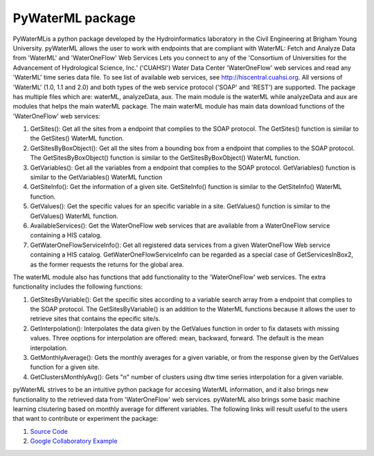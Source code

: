 ===============================
PyWaterML package
===============================


.. image:: https://travis-ci.com/romer8/pywaterml.svg?branch=master

PyWaterMLis a python package developed by the Hydroinformatics laboratory in the Civil Engineering at Brigham Young University. pyWaterML allows the user to work with endpoints that are compliant with WaterML: Fetch and Analyze Data from 'WaterML' and 'WaterOneFlow' Web Services
Lets you connect to any of the 'Consortium of Universities for the Advancement of Hydrological Science, Inc.' ('CUAHSI') Water Data Center 'WaterOneFlow' web services and read any 'WaterML' time series data file. To see list of available web services, see http://hiscentral.cuahsi.org. All versions of 'WaterML' (1.0, 1.1 and 2.0) and both types of the web service protocol ('SOAP' and 'REST') are supported.
The package has multiple files which are: waterML, analyzeData, aux. The main module is the waterML while analyzeData and aux are modules that helps the main waterML package. The main waterML module has main data download functions of the 'WaterOneFlow' web services:

1) GetSites(): Get all the sites from a endpoint that complies to the SOAP protocol. The GetSites() function is similar to the GetSites() WaterML function.
2) GetSitesByBoxObject(): Get all the sites from a bounding box from a endpoint that complies to the SOAP protocol. The GetSitesByBoxObject() function is similar to the GetSitesByBoxObject() WaterML function.
3) GetVariables(): Get all the variables from a endpoint that complies to the SOAP protocol. GetVariables() function is similar to the GetVariables() WaterML function
4) GetSiteInfo(): Get the information of a given site. GetSiteInfo() function is similar to the GetSiteInfo() WaterML function.
5) GetValues(): Get the specific values for an specific variable in a site. GetValues() function is similar to the GetValues() WaterML function.
6) AvailableServices(): Get the WaterOneFlow web services that are available from a WaterOneFlow service containing a HIS catalog.
7) GetWaterOneFlowServiceInfo(): Get all registered data services from a given WaterOneFlow Web service containing a HIS catalog. GetWaterOneFlowServiceInfo can be regarded as a special case of GetServicesInBox2, as the former requests the returns for the global area.

The waterML module also has functions that add functionality to the 'WaterOneFlow' web services. The extra functionality includes the following functions:

1) GetSitesByVariable(): Get the specific sites according to a variable search array from a endpoint that complies to the SOAP protocol. The GetSitesByVariable() is an addition to the WaterML functions because it allows the user to retrieve sites that contains the epecific site/s.
2) GetInterpolation(): Interpolates the data given by the GetValues function in order to fix datasets with missing values. Three ooptions for interpolation are offered: mean, backward, forward. The default is the mean interpolation.
3) GetMonthlyAverage(): Gets the monthly averages for a given variable, or from the response given by the GetValues function for a given site.
4) GetClustersMonthlyAvg(): Gets "n" number of clusters using dtw time series interpolation for a given variable.

pyWaterML strives to be an intuitive python package for accesing WaterML information, and it also brings new functionality to the retrieved data from 'WaterOneFlow' web services.
pyWaterML also brings some basic machine learning clsutering based on monthly average for different variables.
The following links will result useful to the users that want to contribute or experiment the package:

1) `Source Code <https://github.com/romer8/pywaterml>`__
2) `Google Collaboratory Example <https://colab.research.google.com/drive/1R9T-cu1l7KgXcNU7wLGfcUhKOOY0Ltvg#scrollTo=axKiaVU1pjQe>`__
